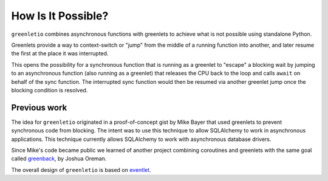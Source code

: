 How Is It Possible?
-------------------

``greenletio`` combines asynchronous functions with greenlets to achieve what
is not possible using standalone Python.

Greenlets provide a way to context-switch or "jump" from the middle of a
running function into another, and later resume the first at the place it was
interrupted.

This opens the possibility for a synchronous function that is running as a
greenlet to "escape" a blocking wait by jumping to an asynchronous function
(also running as a greenlet) that releases the CPU back to the loop and calls
``await`` on behalf of the sync function. The interrupted sync function would
then be resumed via another greenlet jump once the blocking condition is
resolved.

Previous work
~~~~~~~~~~~~~

The idea for ``greenletio`` originated in a proof-of-concept gist by Mike
Bayer that used greenlets to prevent synchronous code from blocking. The
intent was to use this technique to allow SQLAlchemy to work in asynchronous
applications. This technique currently allows SQLAlchemy to work with
asynchronous database drivers.

Since Mike's code became public we learned of another project combining
coroutines and greenlets with the same goal called
`greenback <https://github.com/oremanj/greenback>`_, by Joshua Oreman.

The overall design of ``greenletio`` is based on
`eventlet <https://eventlet.net>`_.
